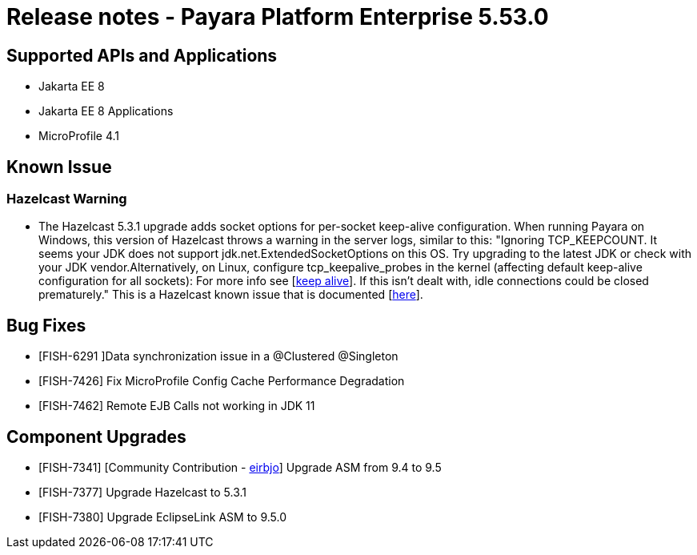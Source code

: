 = Release notes - Payara Platform Enterprise 5.53.0

== Supported APIs and Applications

* Jakarta EE 8
* Jakarta EE 8 Applications
* MicroProfile 4.1


== Known Issue
=== Hazelcast Warning
* The Hazelcast 5.3.1 upgrade adds socket options for per-socket keep-alive configuration. When running Payara on Windows, this version of Hazelcast throws a warning in the server logs, similar to this: "Ignoring TCP_KEEPCOUNT. It seems your JDK does not support jdk.net.ExtendedSocketOptions on this OS. Try upgrading to the latest JDK or check with your JDK vendor.Alternatively, on Linux, configure tcp_keepalive_probes in the kernel (affecting default keep-alive configuration for all sockets): For more info see [https://tldp.org/HOWTO/html_single/TCP-Keepalive-HOWTO/[keep alive]]. If this isn't dealt with, idle connections could be closed prematurely." This is a Hazelcast known issue that is documented [https://docs.hazelcast.com/hazelcast/5.3/clusters/network-configuration#configuring-tcp-keep-alive[here]].

== Bug Fixes

* [FISH-6291 ]Data synchronization issue in a @Clustered @Singleton

* [FISH-7426] Fix MicroProfile Config Cache Performance Degradation

* [FISH-7462] Remote EJB Calls not working in JDK 11


== Component Upgrades

* [FISH-7341] [Community Contribution - https://github.com/eirbjo[eirbjo]] Upgrade ASM from 9.4 to 9.5

* [FISH-7377] Upgrade Hazelcast to 5.3.1

* [FISH-7380] Upgrade EclipseLink ASM to 9.5.0
